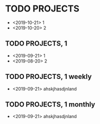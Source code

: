 * TODO PROJECTS
  - <2019-10-21> 1
  - <2019-10-20> 2
** TODO PROJECTS, 1
   - <2019-09-21> 1
   - <2019-08-20> 2
** TODO PROJECTS, 1 weekly
   SCHEDULED: <2020-01-05 dom +1w>
   - <2019-09-21> ahskjhasdjnland
** TODO PROJECTS, 1 monthly
   SCHEDULED: <2020-01-05 dom +1m>
   - <2019-09-21> ahskjhasdjnland
